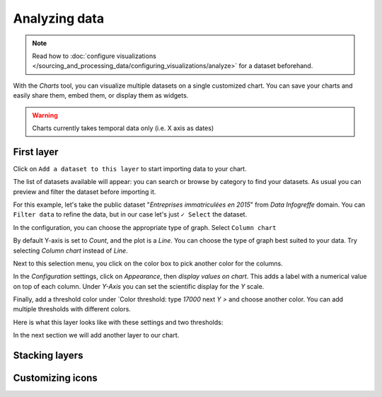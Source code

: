 Analyzing data
==============

.. note:: Read how to :doc:`configure visualizations </sourcing_and_processing_data/configuring_visualizations/analyze>` for a dataset beforehand.

With the `Charts` tool, you can visualize multiple datasets on a single customized chart.
You can save your charts and easily share them, embed them, or display them as widgets.

.. warning:: Charts currently takes temporal data only (i.e. X axis as dates)


First layer
-----------

Click on ``Add a dataset to this layer`` to start importing data to your chart.

The list of datasets available will appear: you can search or browse by category to find your datasets.
As usual you can preview and filter the dataset before importing it.

For this example, let's take the public dataset "`Entreprises immatriculées en 2015`" from `Data Infogreffe` domain.
You can ``Filter data`` to refine the data, but in our case let's just ``✓ Select`` the dataset.

In the configuration, you can choose the appropriate type of graph. Select ``Column chart``

By default Y-axis is set to *Count*, and the plot is a *Line*.
You can choose the type of graph best suited to your data. Try selecting *Column chart* instead of *Line*.

Next to this selection menu, you click on the color box to pick another color for the columns.

In the `Configuration` settings, click on `Appearance`, then *display values on chart*. This adds a label with a numerical value on top of each column.
Under `Y-Axis` you can set the scientific display for the *Y* scale.

Finally, add a threshold color under `Color threshold: type *17000* next *Y >* and choose another color.
You can add multiple thresholds with different colors.

Here is what this layer looks like with these settings and two thresholds:

.. image:: chart-onelayer.png

In the next section we will add another layer to our chart.


Stacking layers
---------------



Customizing icons
-----------------

